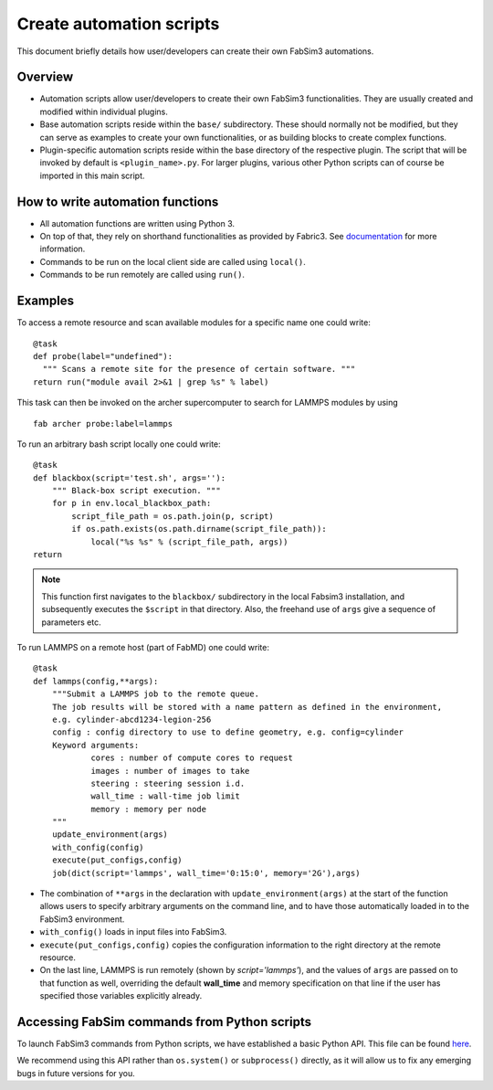 .. _createautomation:

Create automation scripts
=========================
This document briefly details how user/developers can create their own FabSim3 automations.

Overview
--------
* Automation scripts allow user/developers to create their own FabSim3 functionalities. They are usually created and modified within individual plugins.
* Base automation scripts reside within the ``base/`` subdirectory. These should normally not be modified, but they can serve as examples to create your own functionalities, or as building blocks to create complex functions.
* Plugin-specific automation scripts reside within the base directory of the respective plugin. The script that will be invoked by default is ``<plugin_name>.py``. For larger plugins, various other Python scripts can of course be imported in this main script.

How to write automation functions
---------------------------------
* All automation functions are written using Python 3.
* On top of that, they rely on shorthand functionalities as provided by Fabric3. See `documentation <http://docs.fabfile.org/en/1.14/usage/tasks.html>`_ for more information.
* Commands to be run on the local client side are called using ``local()``.
* Commands to be run remotely are called using ``run()``.

Examples
--------
To access a remote resource and scan available modules for a specific name one could write::

  @task
  def probe(label="undefined"):
    """ Scans a remote site for the presence of certain software. """
  return run("module avail 2>&1 | grep %s" % label)

This task can then be invoked on the archer supercomputer to search for LAMMPS modules by using ::

    fab archer probe:label=lammps

To run an arbitrary bash script locally one could write::

  @task
  def blackbox(script='test.sh', args=''):
      """ Black-box script execution. """
      for p in env.local_blackbox_path:
          script_file_path = os.path.join(p, script)
          if os.path.exists(os.path.dirname(script_file_path)):
              local("%s %s" % (script_file_path, args))
  return

.. note:: This function first navigates to the ``blackbox/`` subdirectory in the local Fabsim3 installation, and subsequently executes the ``$script`` in that directory. Also, the freehand use of ``args`` give a sequence of parameters etc.


To run LAMMPS on a remote host (part of FabMD) one could write::

  @task
  def lammps(config,**args):
      """Submit a LAMMPS job to the remote queue.
      The job results will be stored with a name pattern as defined in the environment,
      e.g. cylinder-abcd1234-legion-256
      config : config directory to use to define geometry, e.g. config=cylinder
      Keyword arguments:
              cores : number of compute cores to request
              images : number of images to take
              steering : steering session i.d.
              wall_time : wall-time job limit
              memory : memory per node
      """
      update_environment(args)
      with_config(config)
      execute(put_configs,config)
      job(dict(script='lammps', wall_time='0:15:0', memory='2G'),args)

* The combination of ``**args`` in the declaration with ``update_environment(args)`` at the start of the function allows users to specify arbitrary arguments on the command line, and to have those automatically loaded in to the FabSim3 environment.
* ``with_config()`` loads in input files into FabSim3.
* ``execute(put_configs,config)`` copies the configuration information to the right directory at the remote resource.
* On the last line, LAMMPS is run remotely (shown by `script='lammps'`), and the values of ``args`` are passed on to that function as well, overriding the default **wall_time** and memory specification on that line if the user has specified those variables explicitly already.

Accessing FabSim commands from Python scripts
---------------------------------------------

To launch FabSim3 commands from Python scripts, we have established a basic Python API. This file can be found `here <https://github.com/djgroen/FabSim3/blob/master/lib/fabsim3_cmd_api.py>`_.

We recommend using this API rather than ``os.system()`` or ``subprocess()`` directly, as it will allow us to fix any emerging bugs in future versions for you.
